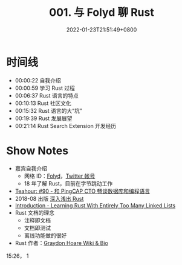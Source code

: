 #+TITLE: 001. 与 Folyd 聊 Rust
#+DATE: 2022-01-23T21:51:49+0800
#+DRAFT: true
#+LASTMOD: 2022-01-24T09:21:43+0800
#+PODCAST_MP3: https://aod.cos.tx.xmcdn.com/storages/da9a-audiofreehighqps/50/00/GKwRIJIFpiOtADIlSgEJIDCc.m4a
#+PODCAST_DURATION: 6:45
#+PODCAST_LENGTH: 3286346


* 时间线
- 00:00:22 自我介绍
- 00:00:59 学习 Rust 过程
- 00:06:37 Rust 语言的特点
- 00:10:13 Rust 社区文化
- 00:15:32 Rust 语言的大“坑”
- 00:19:39 Rust 发展展望
- 00:21:14 Rust Search Extension 开发经历


* Show Notes
- 嘉宾自我介绍
  - 网络 ID：[[https://folyd.com/][Folyd]]，[[https://twitter.com/_hisriver][Twitter 帐号]]
  - 18 年了解 Rust，目前在字节跳动工作
- [[https://teahour.fm/90][Teahour: #90 - 和 PingCAP CTO 畅谈数据库和编程语言]]
- 2018-08 出版 [[https://book.douban.com/subject/30312231/][深入浅出 Rust]]
- [[https://rust-unofficial.github.io/too-many-lists/][Introduction - Learning Rust With Entirely Too Many Linked Lists]]
- Rust 文档的理念
  - 注释即文档
  - 文档即测试
  - 离线功能做的很好
- Rust 作者：[[https://everipedia.org/wiki/lang_en/graydon-hoare][Graydon Hoare Wiki & Bio]]


15:26， 1
